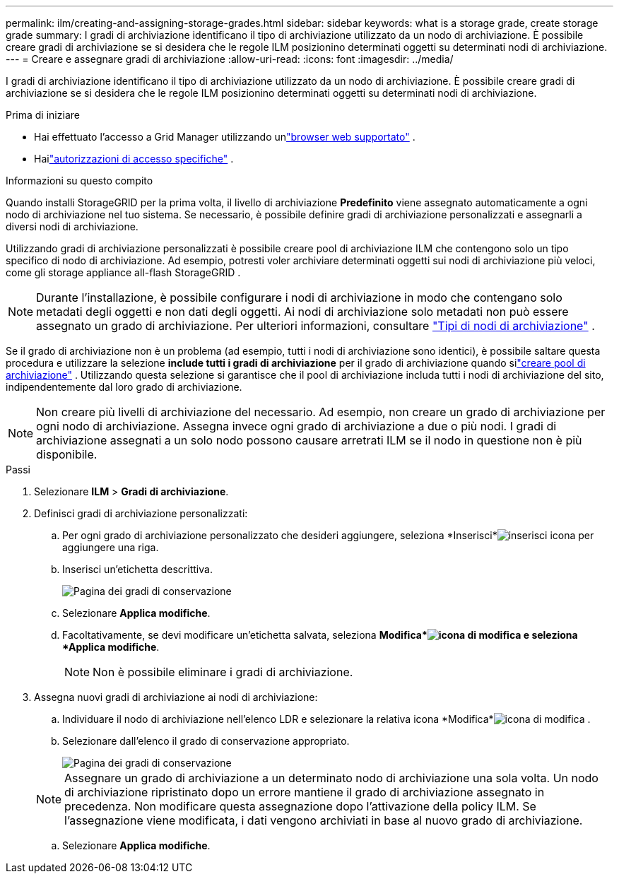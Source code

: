 ---
permalink: ilm/creating-and-assigning-storage-grades.html 
sidebar: sidebar 
keywords: what is a storage grade, create storage grade 
summary: I gradi di archiviazione identificano il tipo di archiviazione utilizzato da un nodo di archiviazione.  È possibile creare gradi di archiviazione se si desidera che le regole ILM posizionino determinati oggetti su determinati nodi di archiviazione. 
---
= Creare e assegnare gradi di archiviazione
:allow-uri-read: 
:icons: font
:imagesdir: ../media/


[role="lead"]
I gradi di archiviazione identificano il tipo di archiviazione utilizzato da un nodo di archiviazione.  È possibile creare gradi di archiviazione se si desidera che le regole ILM posizionino determinati oggetti su determinati nodi di archiviazione.

.Prima di iniziare
* Hai effettuato l'accesso a Grid Manager utilizzando unlink:../admin/web-browser-requirements.html["browser web supportato"] .
* Hailink:../admin/admin-group-permissions.html["autorizzazioni di accesso specifiche"] .


.Informazioni su questo compito
Quando installi StorageGRID per la prima volta, il livello di archiviazione *Predefinito* viene assegnato automaticamente a ogni nodo di archiviazione nel tuo sistema.  Se necessario, è possibile definire gradi di archiviazione personalizzati e assegnarli a diversi nodi di archiviazione.

Utilizzando gradi di archiviazione personalizzati è possibile creare pool di archiviazione ILM che contengono solo un tipo specifico di nodo di archiviazione.  Ad esempio, potresti voler archiviare determinati oggetti sui nodi di archiviazione più veloci, come gli storage appliance all-flash StorageGRID .


NOTE: Durante l'installazione, è possibile configurare i nodi di archiviazione in modo che contengano solo metadati degli oggetti e non dati degli oggetti. Ai nodi di archiviazione solo metadati non può essere assegnato un grado di archiviazione. Per ulteriori informazioni, consultare link:../primer/what-storage-node-is.html#types-of-storage-nodes["Tipi di nodi di archiviazione"] .

Se il grado di archiviazione non è un problema (ad esempio, tutti i nodi di archiviazione sono identici), è possibile saltare questa procedura e utilizzare la selezione *include tutti i gradi di archiviazione* per il grado di archiviazione quando silink:creating-storage-pool.html["creare pool di archiviazione"] .  Utilizzando questa selezione si garantisce che il pool di archiviazione includa tutti i nodi di archiviazione del sito, indipendentemente dal loro grado di archiviazione.


NOTE: Non creare più livelli di archiviazione del necessario.  Ad esempio, non creare un grado di archiviazione per ogni nodo di archiviazione.  Assegna invece ogni grado di archiviazione a due o più nodi.  I gradi di archiviazione assegnati a un solo nodo possono causare arretrati ILM se il nodo in questione non è più disponibile.

.Passi
. Selezionare *ILM* > *Gradi di archiviazione*.
. Definisci gradi di archiviazione personalizzati:
+
.. Per ogni grado di archiviazione personalizzato che desideri aggiungere, seleziona *Inserisci*image:../media/icon_nms_insert.gif["inserisci icona"] per aggiungere una riga.
.. Inserisci un'etichetta descrittiva.
+
image::../media/editing_storage_grades.gif[Pagina dei gradi di conservazione]

.. Selezionare *Applica modifiche*.
.. Facoltativamente, se devi modificare un'etichetta salvata, seleziona *Modifica*image:../media/icon_nms_edit.gif["icona di modifica"] e seleziona *Applica modifiche*.
+

NOTE: Non è possibile eliminare i gradi di archiviazione.



. Assegna nuovi gradi di archiviazione ai nodi di archiviazione:
+
.. Individuare il nodo di archiviazione nell'elenco LDR e selezionare la relativa icona *Modifica*image:../media/icon_nms_edit.gif["icona di modifica"] .
.. Selezionare dall'elenco il grado di conservazione appropriato.
+
image::../media/assigning_storage_grades_to_storage_nodes.gif[Pagina dei gradi di conservazione]

+

NOTE: Assegnare un grado di archiviazione a un determinato nodo di archiviazione una sola volta.  Un nodo di archiviazione ripristinato dopo un errore mantiene il grado di archiviazione assegnato in precedenza.  Non modificare questa assegnazione dopo l'attivazione della policy ILM.  Se l'assegnazione viene modificata, i dati vengono archiviati in base al nuovo grado di archiviazione.

.. Selezionare *Applica modifiche*.



